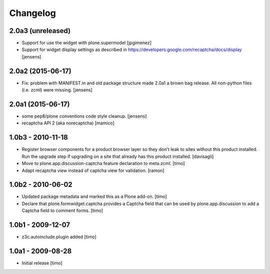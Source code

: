 Changelog
=========

2.0a3 (unreleased)
------------------

- Support for use the widget with plone.supermodel
  [jpgimenez]

- Support for widget display settings as described in
  https://developers.google.com/recaptcha/docs/display
  [jensens]


2.0a2 (2015-06-17)
------------------

- Fix: problem with MANIFEST.in and old package structure made 2.0a1 a
  brown bag release. All non-python files (i.e. zcml) were missing.
  [jensens]


2.0a1 (2015-06-17)
------------------

* some pep8/plone conventions code style cleanup.
  [jensens]

* recaptcha API 2 (aka norecaptcha)
  [mamico]

1.0b3 - 2010-11-18
------------------

* Register browser components for a product browser layer so they don't
  leak to sites without this product installed.  Run the upgrade step
  if upgrading on a site that already has this product installed.
  [davisagli]

* Move to plone.app.discussion-captcha feature declaration to meta.zcml.
  [timo]

* Adapt recaptcha view instead of captcha view for validation.
  [ramon]


1.0b2 - 2010-06-02
------------------

* Updated package metadata and marked this as a Plone add-on.
  [timo]

* Declare that plone.formwidget.captcha provides a Captcha field that can be
  used by plone.app.discussion to add a Captcha field to comment forms.
  [timo]


1.0b1 - 2009-12-07
------------------

* z3c.autoinclude.plugin added
  [timo]


1.0a1 - 2009-08-28
------------------

* Initial release
  [timo]

